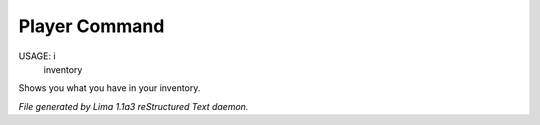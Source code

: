 Player Command
==============

USAGE:  i
        inventory

Shows you what you have in your inventory.



*File generated by Lima 1.1a3 reStructured Text daemon.*
